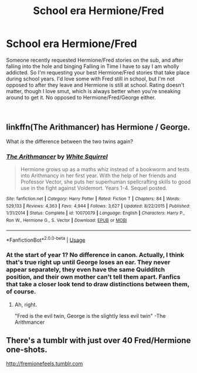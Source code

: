 #+TITLE: School era Hermione/Fred

* School era Hermione/Fred
:PROPERTIES:
:Author: Squishysib
:Score: 7
:DateUnix: 1546411045.0
:DateShort: 2019-Jan-02
:FlairText: Request
:END:
Someone recently requested Hermione/Fred stories on the sub, and after falling into the hole and binging Falling in Time I have to say I am wholly addicted. So I'm requesting your best Hermione/Fred stories that take place during school years. I'd love some with Fred still in school, but I'm not opposed to after they leave and Hermione is still at school. Rating doesn't matter, though I love smut, which is always better when you're sneaking around to get it. No opposed to Hermione/Fred/George either.

​


** linkffn(The Arithmancer) has Hermione / George.

What /is/ the difference between the two twins again?
:PROPERTIES:
:Author: 15_Redstones
:Score: 3
:DateUnix: 1546421212.0
:DateShort: 2019-Jan-02
:END:

*** [[https://www.fanfiction.net/s/10070079/1/][*/The Arithmancer/*]] by [[https://www.fanfiction.net/u/5339762/White-Squirrel][/White Squirrel/]]

#+begin_quote
  Hermione grows up as a maths whiz instead of a bookworm and tests into Arithmancy in her first year. With the help of her friends and Professor Vector, she puts her superhuman spellcrafting skills to good use in the fight against Voldemort. Years 1-4. Sequel posted.
#+end_quote

^{/Site/:} ^{fanfiction.net} ^{*|*} ^{/Category/:} ^{Harry} ^{Potter} ^{*|*} ^{/Rated/:} ^{Fiction} ^{T} ^{*|*} ^{/Chapters/:} ^{84} ^{*|*} ^{/Words/:} ^{529,133} ^{*|*} ^{/Reviews/:} ^{4,363} ^{*|*} ^{/Favs/:} ^{4,944} ^{*|*} ^{/Follows/:} ^{3,627} ^{*|*} ^{/Updated/:} ^{8/22/2015} ^{*|*} ^{/Published/:} ^{1/31/2014} ^{*|*} ^{/Status/:} ^{Complete} ^{*|*} ^{/id/:} ^{10070079} ^{*|*} ^{/Language/:} ^{English} ^{*|*} ^{/Characters/:} ^{Harry} ^{P.,} ^{Ron} ^{W.,} ^{Hermione} ^{G.,} ^{S.} ^{Vector} ^{*|*} ^{/Download/:} ^{[[http://www.ff2ebook.com/old/ffn-bot/index.php?id=10070079&source=ff&filetype=epub][EPUB]]} ^{or} ^{[[http://www.ff2ebook.com/old/ffn-bot/index.php?id=10070079&source=ff&filetype=mobi][MOBI]]}

--------------

*FanfictionBot*^{2.0.0-beta} | [[https://github.com/tusing/reddit-ffn-bot/wiki/Usage][Usage]]
:PROPERTIES:
:Author: FanfictionBot
:Score: 1
:DateUnix: 1546421231.0
:DateShort: 2019-Jan-02
:END:


*** At the start of year 1? No difference in canon. Actually, I think that's true right up until George loses an ear. They never appear separately, they even have the same Quidditch position, and their own mother can't tell them apart. Fanfics that take a closer look tend to draw distinctions between them, of course.
:PROPERTIES:
:Author: thrawnca
:Score: 1
:DateUnix: 1546556522.0
:DateShort: 2019-Jan-04
:END:

**** Ah, right.

"Fred is the evil twin, George is the slightly less evil twin" -The Arithmancer
:PROPERTIES:
:Author: 15_Redstones
:Score: 0
:DateUnix: 1546561093.0
:DateShort: 2019-Jan-04
:END:


** There's a tumblr with just over 40 Fred/Hermione one-shots.

[[http://fremionefeels.tumblr.com]]
:PROPERTIES:
:Author: _kyree_
:Score: 2
:DateUnix: 1546427972.0
:DateShort: 2019-Jan-02
:END:
